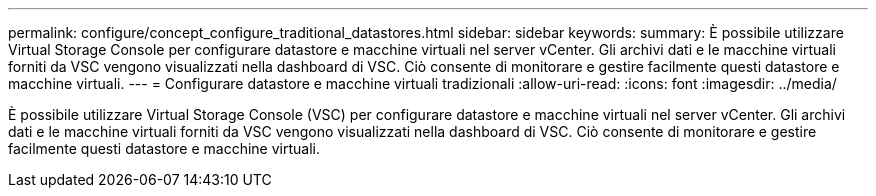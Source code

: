 ---
permalink: configure/concept_configure_traditional_datastores.html 
sidebar: sidebar 
keywords:  
summary: È possibile utilizzare Virtual Storage Console per configurare datastore e macchine virtuali nel server vCenter. Gli archivi dati e le macchine virtuali forniti da VSC vengono visualizzati nella dashboard di VSC. Ciò consente di monitorare e gestire facilmente questi datastore e macchine virtuali. 
---
= Configurare datastore e macchine virtuali tradizionali
:allow-uri-read: 
:icons: font
:imagesdir: ../media/


[role="lead"]
È possibile utilizzare Virtual Storage Console (VSC) per configurare datastore e macchine virtuali nel server vCenter. Gli archivi dati e le macchine virtuali forniti da VSC vengono visualizzati nella dashboard di VSC. Ciò consente di monitorare e gestire facilmente questi datastore e macchine virtuali.
